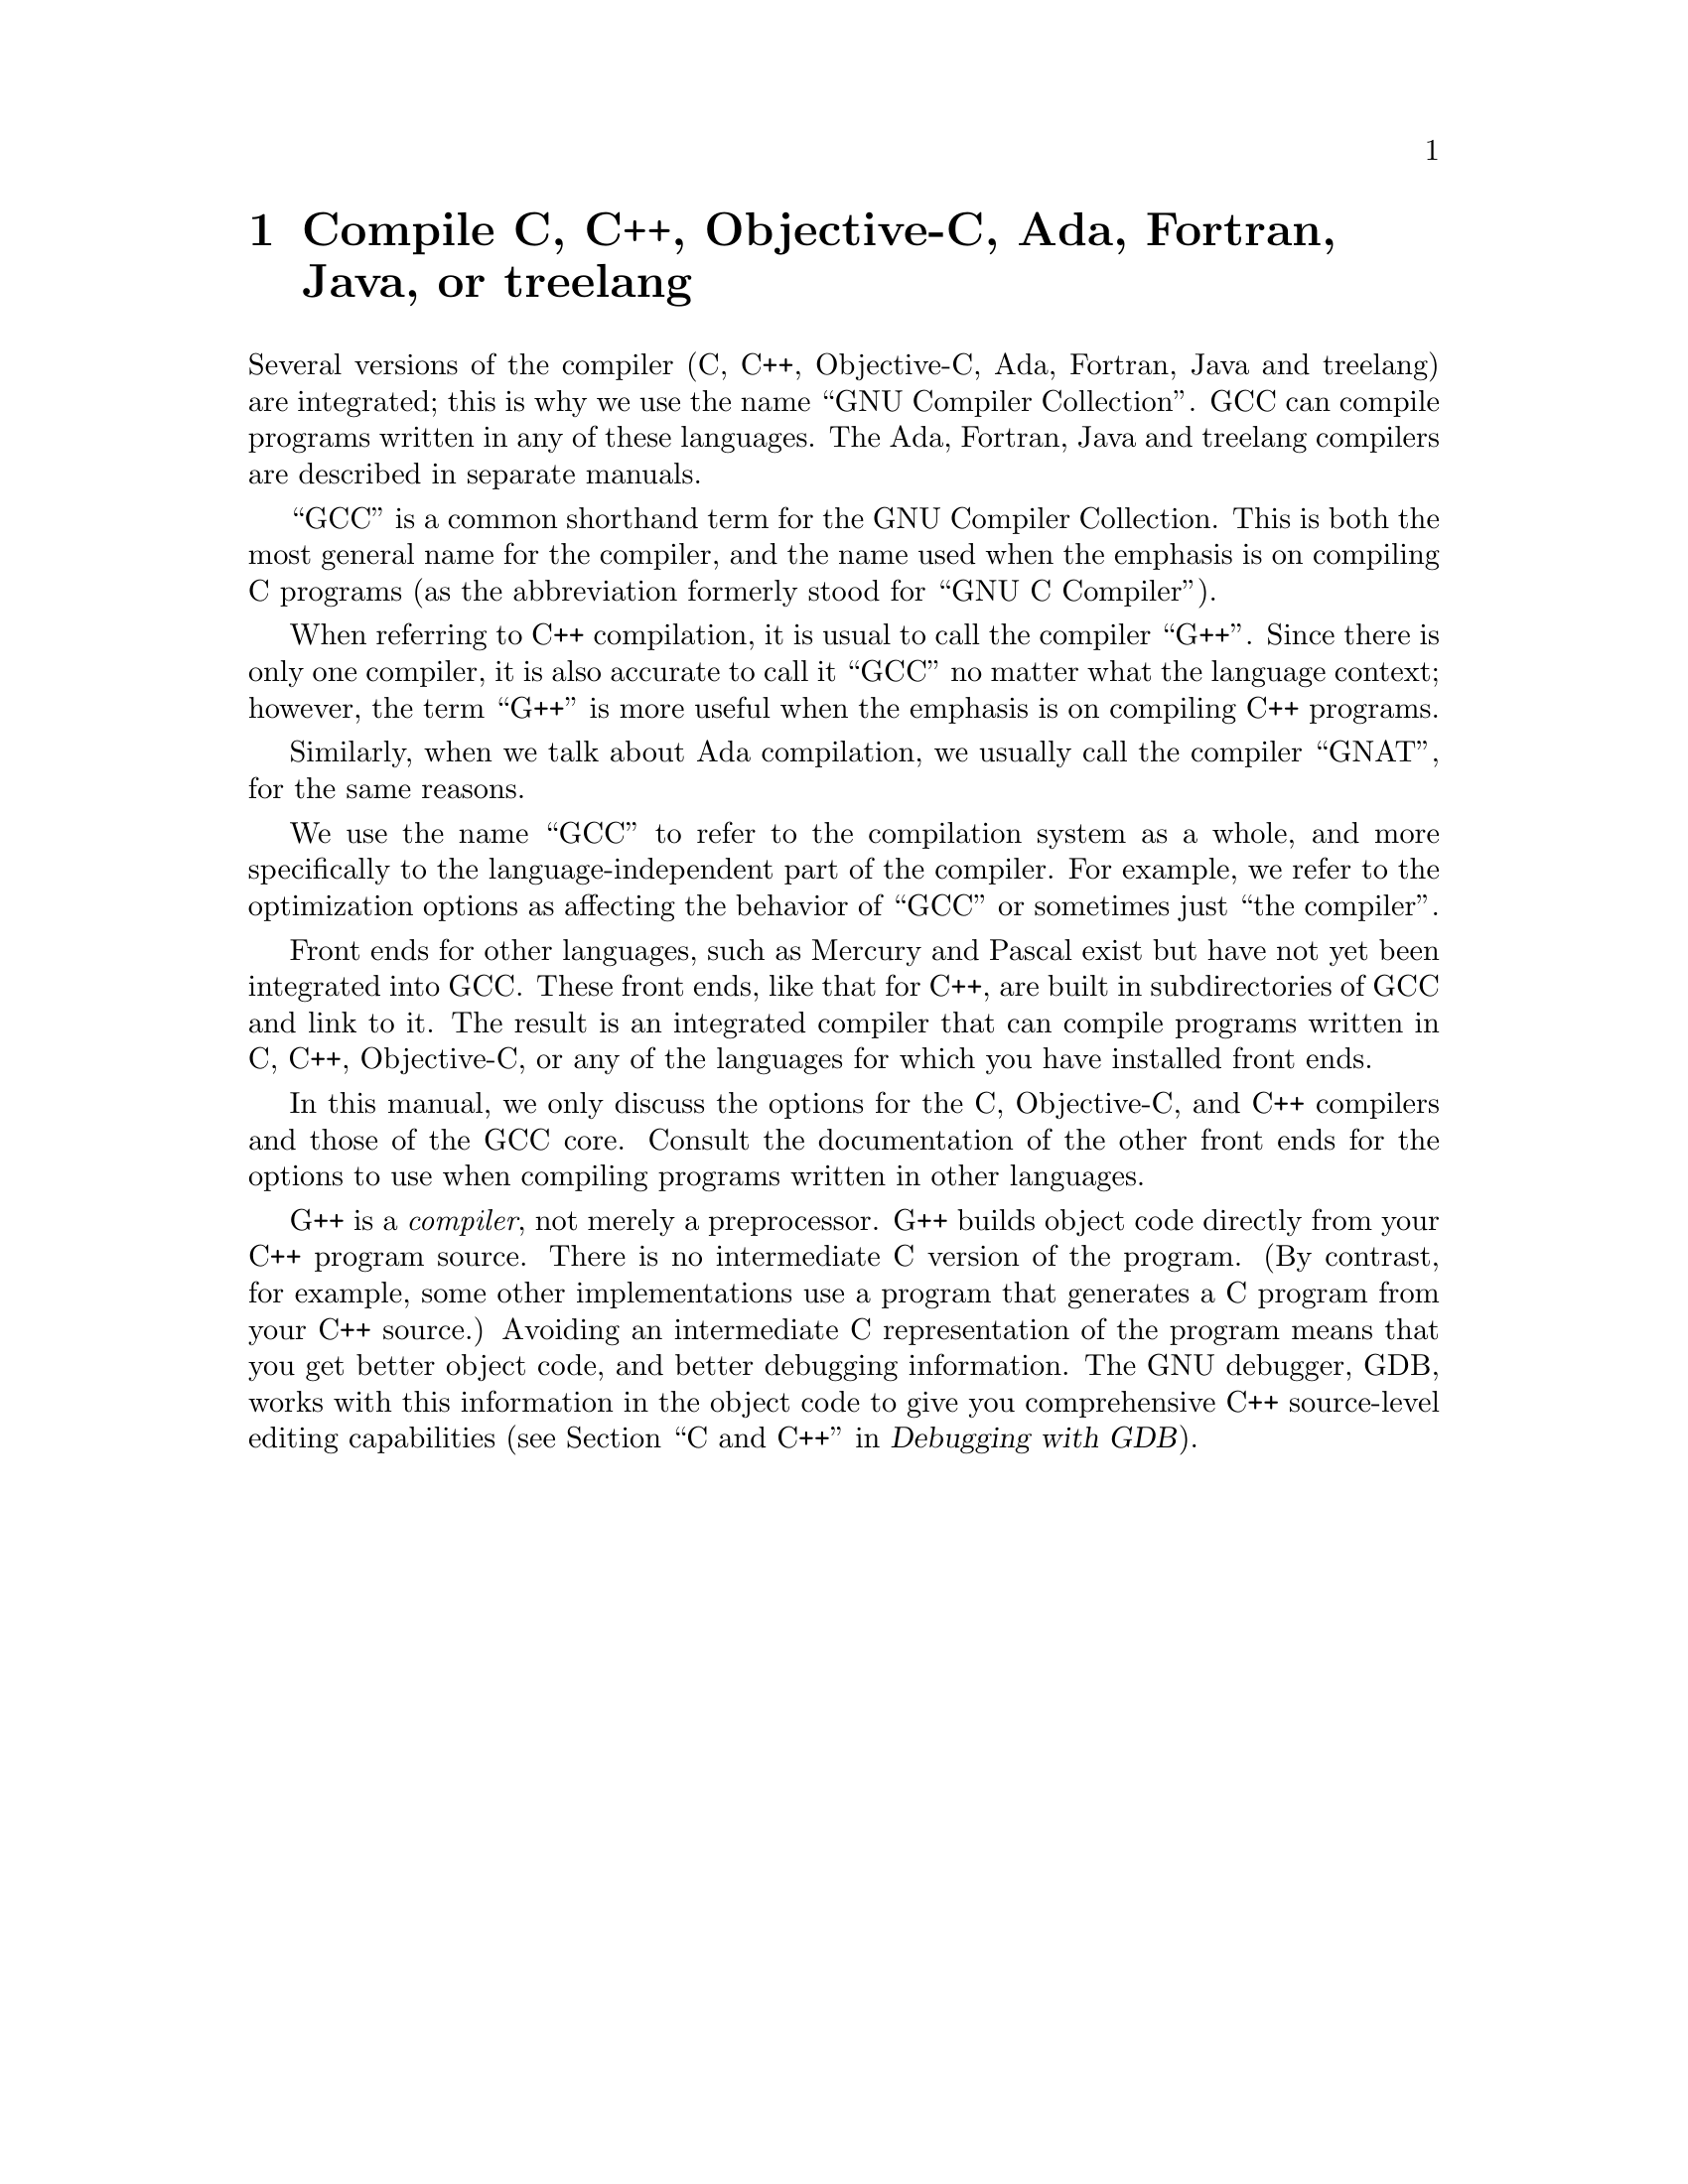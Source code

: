 @c Copyright (C) 1988, 1989, 1992, 1993, 1994, 1995, 1996, 1997, 1998,
@c 1999, 2000, 2001 Free Software Foundation, Inc.
@c This is part of the GCC manual.
@c For copying conditions, see the file gcc.texi.

@node G++ and GCC
@chapter Compile C, C++, Objective-C, Ada, Fortran, Java, or treelang

@cindex Objective-C
@cindex Fortran
@cindex Java
@cindex Ada
@cindex treelang
Several versions of the compiler (C, C++, Objective-C, Ada, 
Fortran, Java and treelang) are integrated; this is why we use the name
``GNU Compiler Collection''.  GCC can compile programs written in any of these
languages.  The Ada, Fortran, Java and treelang compilers are described in
separate manuals.

@cindex GCC
``GCC'' is a common shorthand term for the GNU Compiler Collection.  This is both
the most general name for the compiler, and the name used when the
emphasis is on compiling C programs (as the abbreviation formerly
stood for ``GNU C Compiler'').

@cindex C++
@cindex G++
When referring to C++ compilation, it is usual to call the compiler
``G++''.  Since there is only one compiler, it is also accurate to call
it ``GCC'' no matter what the language context; however, the term
``G++'' is more useful when the emphasis is on compiling C++ programs.

@cindex Ada
@cindex GNAT
Similarly, when we talk about Ada compilation, we usually call the
compiler ``GNAT'', for the same reasons.

We use the name ``GCC'' to refer to the compilation system as a
whole, and more specifically to the language-independent part of the
compiler.  For example, we refer to the optimization options as
affecting the behavior of ``GCC'' or sometimes just ``the compiler''.

Front ends for other languages, such as Mercury and Pascal exist but
have not yet been integrated into GCC@.  These front ends, like that for C++,
are built in subdirectories of GCC and link to it.  The result is an
integrated compiler that can compile programs written in C, C++,
Objective-C, or any of the languages for which you have installed front
ends.

In this manual, we only discuss the options for the C, Objective-C, and
C++ compilers and those of the GCC core.  Consult the documentation
of the other front ends for the options to use when compiling programs
written in other languages.

@cindex compiler compared to C++ preprocessor
@cindex intermediate C version, nonexistent
@cindex C intermediate output, nonexistent
G++ is a @emph{compiler}, not merely a preprocessor.  G++ builds object
code directly from your C++ program source.  There is no intermediate C
version of the program.  (By contrast, for example, some other
implementations use a program that generates a C program from your C++
source.)  Avoiding an intermediate C representation of the program means
that you get better object code, and better debugging information.  The
GNU debugger, GDB, works with this information in the object code to
give you comprehensive C++ source-level editing capabilities
(@pxref{C,,C and C++,gdb.info, Debugging with GDB}).

@c FIXME!  Someone who knows something about Objective-C ought to put in
@c a paragraph or two about it here, and move the index entry down when
@c there is more to point to than the general mention in the 1st par.

